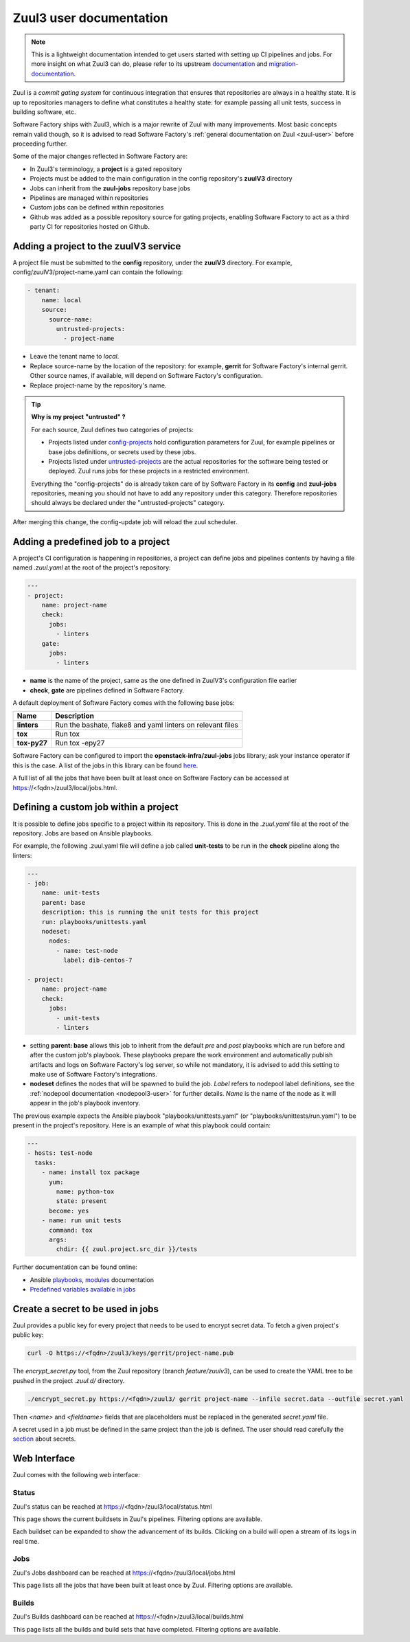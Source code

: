 .. _zuul3-user:

Zuul3 user documentation
========================

.. note::

  This is a lightweight documentation intended to get users started with setting
  up CI pipelines and jobs. For more insight on what Zuul3 can do, please refer
  to its upstream documentation_ and migration-documentation_.

.. _documentation: https://docs.openstack.org/infra/zuul/feature/zuulv3/user/
.. _migration-documentation: https://docs.openstack.org/infra/manual/zuulv3.html

Zuul is a *commit gating system* for continuous integration that ensures that
repositories are always in a healthy state. It is up to repositories managers
to define what constitutes a healthy state: for example passing all unit tests,
success in building software, etc.

Software Factory ships with Zuul3, which is a major rewrite of Zuul with many improvements.
Most basic concepts remain valid though, so it is advised to read Software Factory's
:ref:`general documentation on Zuul <zuul-user>` before proceeding further.

Some of the major changes reflected in Software Factory are:

* In Zuul3's terminology, a **project** is a gated repository
* Projects must be added to the main configuration in the config repository's **zuulV3** directory
* Jobs can inherit from the **zuul-jobs** repository base jobs
* Pipelines are managed within repositories
* Custom jobs can be defined within repositories
* Github was added as a possible repository source for gating projects, enabling
  Software Factory to act as a third party CI for repositories hosted on Github.

.. _zuul3-main-yaml:

Adding a project to the zuulV3 service
--------------------------------------

A project file must be submitted to the **config** repository, under the **zuulV3**
directory. For example, config/zuulV3/project-name.yaml can contain the following:

.. code-block:: yaml

  - tenant:
      name: local
      source:
        source-name:
          untrusted-projects:
            - project-name


* Leave the tenant name to *local*.
* Replace source-name by the location of the repository: for example, **gerrit** for
  Software Factory's internal gerrit. Other source names, if available, will depend
  on Software Factory's configuration.
* Replace project-name by the repository's name.

.. tip::

  **Why is my project "untrusted" ?**

  For each source, Zuul defines two categories of projects:

  * Projects listed under `config-projects`_
    hold configuration parameters for Zuul, for example pipelines or base jobs
    definitions, or secrets used by these jobs.
  * Projects listed under `untrusted-projects`_
    are the actual repositories for the software being tested or deployed. Zuul
    runs jobs for these projects in a restricted environment.

  Everything the "config-projects" do is already taken care of by Software Factory
  in its **config** and **zuul-jobs** repositories, meaning you should not have
  to add any repository under this category. Therefore repositories should always
  be declared under the "untrusted-projects" category.

.. _`config-projects`: https://docs.openstack.org/infra/zuul/admin/tenants.html#attr-tenant.config-projects

.. _`untrusted-projects`: https://docs.openstack.org/infra/zuul/admin/tenants.html#attr-tenant.untrusted-projects

After merging this change, the config-update job will reload the zuul scheduler.

Adding a predefined job to a project
------------------------------------

A project's CI configuration is happening in repositories, a project can define jobs
and pipelines contents by having a file named *.zuul.yaml* at the root of the project's repository:

.. code-block:: yaml

  ---
  - project:
      name: project-name
      check:
        jobs:
          - linters
      gate:
        jobs:
          - linters

* **name** is the name of the project, same as the one defined in
  ZuulV3's configuration file earlier
* **check**, **gate** are pipelines defined in Software Factory.

A default deployment of Software Factory comes with the following base jobs:

============= =============================================================
 Name          Description
============= =============================================================
**linters**    Run the bashate, flake8 and yaml linters on relevant files
**tox**        Run tox
**tox-py27**   Run tox -epy27
============= =============================================================

Software Factory can be configured to import the **openstack-infra/zuul-jobs**
jobs library; ask your instance operator if this is the case. A list of the jobs in this
library can be found here_.

.. _here: https://docs.openstack.org/infra/zuul-jobs/jobs.html

A full list of all the jobs that have been built at least once on Software Factory
can be accessed at https://<fqdn>/zuul3/local/jobs.html.

Defining a custom job within a project
--------------------------------------

It is possible to define jobs specific to a project within its repository. This
is done in the *.zuul.yaml* file at the root of the repository. Jobs are based
on Ansible playbooks.

For example, the following .zuul.yaml file will define a job called **unit-tests**
to be run in the **check** pipeline along the linters:

.. code-block:: yaml

  ---
  - job:
      name: unit-tests
      parent: base
      description: this is running the unit tests for this project
      run: playbooks/unittests.yaml
      nodeset:
        nodes:
          - name: test-node
            label: dib-centos-7

  - project:
      name: project-name
      check:
        jobs:
          - unit-tests
          - linters

* setting **parent: base** allows this job to inherit from the default *pre* and
  *post* playbooks which are run before and after the custom job's playbook.
  These playbooks prepare the work environment and automatically publish artifacts
  and logs on Software Factory's log server, so while not mandatory, it is advised
  to add this setting to make use of Software Factory's integrations.
* **nodeset** defines the nodes that will be spawned to build the job. *Label*
  refers to nodepool label definitions, see the :ref:`nodepool documentation <nodepool3-user>`
  for further details. *Name* is the name of the node as it will appear in
  the job's playbook inventory.

The previous example expects the Ansible playbook "playbooks/unittests.yaml" (or
"playbooks/unittests/run.yaml") to be present in the project's repository. Here
is an example of what this playbook could contain:

.. code-block:: yaml

  ---
  - hosts: test-node
    tasks:
      - name: install tox package
        yum:
          name: python-tox
          state: present
        become: yes
      - name: run unit tests
        command: tox
        args:
          chdir: {{ zuul.project.src_dir }}/tests

Further documentation can be found online:

* Ansible playbooks_, modules_ documentation
* `Predefined variables available in jobs`_

.. _playbooks: http://docs.ansible.com/ansible/latest/playbooks.html

.. _modules: http://docs.ansible.com/ansible/latest/modules_by_category.html

.. _`Predefined variables available in jobs`: https://docs.openstack.org/infra/zuul/feature/zuulv3/user/jobs.html#variables

Create a secret to be used in jobs
----------------------------------

Zuul provides a public key for every project that needs to be used to encrypt
secret data. To fetch a given project's public key:

.. code-block:: bash

  curl -O https://<fqdn>/zuul3/keys/gerrit/project-name.pub

The *encrypt_secret.py* tool, from the Zuul repository (branch *feature/zuulv3*), can be used to
create the YAML tree to be pushed in the project *.zuul.d/* directory.

.. code-block:: bash

  ./encrypt_secret.py https://<fqdn>/zuul3/ gerrit project-name --infile secret.data --outfile secret.yaml

Then *<name>* and *<fieldname>* fields that are placeholders must be replaced in the
generated *secret.yaml* file.

A secret used in a job must be defined in the same project than the job is defined.
The user should read carefully the section_ about secrets.

.. _section: https://docs.openstack.org/infra/zuul/user/config.html?highlight=secret#secret


Web Interface
-------------

Zuul comes with the following web interface:

Status
......

Zuul's status can be reached at https://<fqdn>/zuul3/local/status.html

This page shows the current buildsets in Zuul's pipelines. Filtering options are
available.

Each buildset can be expanded to show the advancement of its builds. Clicking on a build will
open a stream of its logs in real time.

Jobs
....

Zuul's Jobs dashboard can be reached at https://<fqdn>/zuul3/local/jobs.html

This page lists all the jobs that have been built at least once by Zuul. Filtering
options are available.

Builds
......

Zuul's Builds dashboard can be reached at https://<fqdn>/zuul3/local/builds.html

This page lists all the builds and build sets that have completed. Filtering
options are available.
